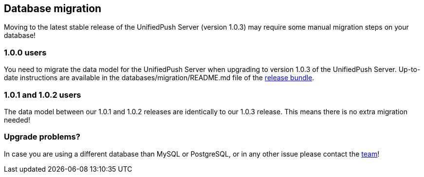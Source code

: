 // ---
// layout: basic
// title: UnifiedPush Server - Database migration
// ---

[[database-migration]]
== Database migration

Moving to the latest stable release of the UnifiedPush Server (version 1.0.3) may require some manual migration steps on your database!

=== 1.0.0 users

You need to migrate the data model for the UnifiedPush Server when upgrading to version 1.0.3 of the UnifiedPush Server. Up-to-date instructions are available in the +databases/migration/README.md+ file of the link:https://github.com/aerogear/aerogear-unifiedpush-server/releases/latest[release bundle].

=== 1.0.1 and 1.0.2 users

The data model between our 1.0.1 and 1.0.2 releases are identically to our 1.0.3 release. This means there is no extra migration needed!

=== Upgrade problems?

In case you are using a different database than MySQL or PostgreSQL, or in any other issue please contact the link:/community[team]!
